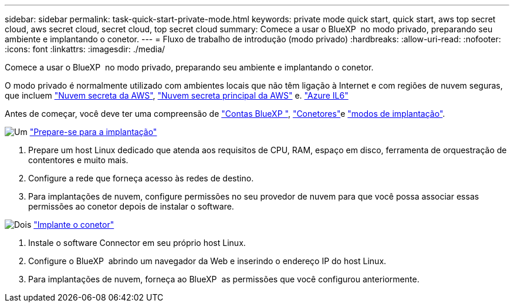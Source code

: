 ---
sidebar: sidebar 
permalink: task-quick-start-private-mode.html 
keywords: private mode quick start, quick start, aws top secret cloud, aws secret cloud, secret cloud, top secret cloud 
summary: Comece a usar o BlueXP  no modo privado, preparando seu ambiente e implantando o conetor. 
---
= Fluxo de trabalho de introdução (modo privado)
:hardbreaks:
:allow-uri-read: 
:nofooter: 
:icons: font
:linkattrs: 
:imagesdir: ./media/


[role="lead"]
Comece a usar o BlueXP  no modo privado, preparando seu ambiente e implantando o conetor.

O modo privado é normalmente utilizado com ambientes locais que não têm ligação à Internet e com regiões de nuvem seguras, que incluem https://aws.amazon.com/federal/secret-cloud/["Nuvem secreta da AWS"^], https://aws.amazon.com/federal/top-secret-cloud/["Nuvem secreta principal da AWS"^] e. https://learn.microsoft.com/en-us/azure/compliance/offerings/offering-dod-il6["Azure IL6"^]

Antes de começar, você deve ter uma compreensão de link:concept-netapp-accounts.html["Contas BlueXP "], link:concept-connectors.html["Conetores"]e link:concept-modes.html["modos de implantação"].

.image:https://raw.githubusercontent.com/NetAppDocs/common/main/media/number-1.png["Um"] link:task-prepare-private-mode.html["Prepare-se para a implantação"]
[role="quick-margin-list"]
. Prepare um host Linux dedicado que atenda aos requisitos de CPU, RAM, espaço em disco, ferramenta de orquestração de contentores e muito mais.
. Configure a rede que forneça acesso às redes de destino.
. Para implantações de nuvem, configure permissões no seu provedor de nuvem para que você possa associar essas permissões ao conetor depois de instalar o software.


.image:https://raw.githubusercontent.com/NetAppDocs/common/main/media/number-2.png["Dois"] link:task-install-private-mode.html["Implante o conetor"]
[role="quick-margin-list"]
. Instale o software Connector em seu próprio host Linux.
. Configure o BlueXP  abrindo um navegador da Web e inserindo o endereço IP do host Linux.
. Para implantações de nuvem, forneça ao BlueXP  as permissões que você configurou anteriormente.

